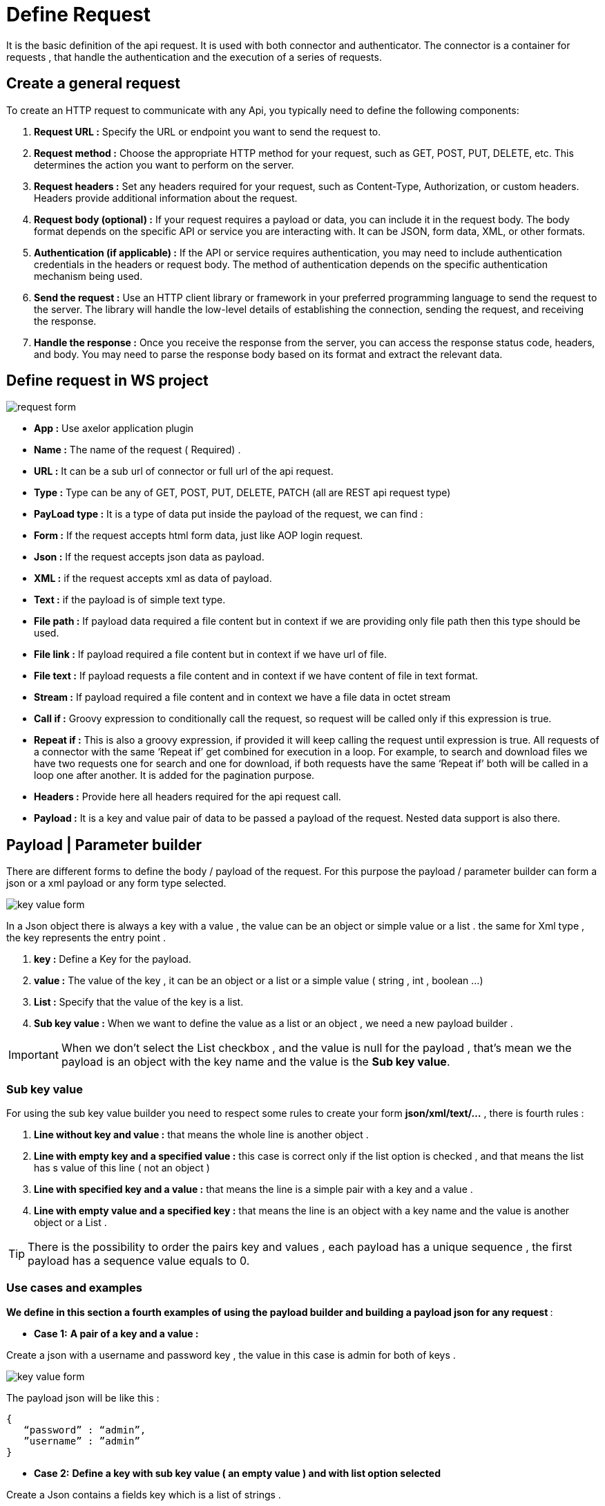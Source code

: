 = Define Request
:toc-title:
:page-pagination:

It is the basic definition of the api request. It is used with both connector and authenticator.
The connector is a container for requests , that handle the authentication and the execution of a series of requests.

== Create a general request

To create an HTTP request to communicate with any Api, you typically need to define the following components:

1. **Request URL :** Specify the URL or endpoint you want to send the request to.
2. **Request method :** Choose the appropriate HTTP method for your request, such as GET, POST, PUT, DELETE, etc. This determines the action you want to perform on the server.
3. **Request headers :** Set any headers required for your request, such as Content-Type, Authorization, or custom headers. Headers provide additional information about the request.
4. **Request body (optional) :** If your request requires a payload or data, you can include it in the request body. The body format depends on the specific API or service you are interacting with. It can be JSON, form data, XML, or other formats.
5. **Authentication (if applicable) :** If the API or service requires authentication, you may need to include authentication credentials in the headers or request body. The method of authentication depends on the specific authentication mechanism being used.
6. **Send the request :** Use an HTTP client library or framework in your preferred programming language to send the request to the server. The library will handle the low-level details of establishing the connection, sending the request, and receiving the response.
7. **Handle the response :** Once you receive the response from the server, you can access the response status code, headers, and body. You may need to parse the response body based on its format and extract the relevant data.
// Pease see this link bellow to understand more of result request

== Define request in WS project


image::request.png[request form,align="left"]


* **App :**  Use axelor application plugin
* **Name :** The name of the request ( Required) .
* **URL :** It can be a sub url of connector or full url of the api request.
* **Type :** Type can be any of GET, POST, PUT, DELETE, PATCH (all are REST api request type)
* ** PayLoad type :**  It is a type of data put inside the payload of the request, we can find :
* **Form :** If the request accepts html form data, just like AOP login request.
* **Json :** If the request accepts json data as payload.
* **XML :** if the request accepts xml as data of payload.
* **Text :** if the payload is of simple text type.
* **File path :** If payload data required a file content but in context if we are providing only file path then this type should be used.
* **File link :** If payload required a file content but in context if we have url of file.
* **File text :** If payload requests a file content and in context if we have content of file in text format.
* **Stream :** If payload required a file content and in context we have a file data in octet stream
* **Call if :** Groovy expression to conditionally call the request, so request will be called only if this expression is true.
* **Repeat if :** This is also a groovy expression, if provided it will keep calling the request until expression is true. All requests of a connector with the same ‘Repeat if’ get combined for execution in a loop. For example, to search and download files we have two requests one for search and one for download, if both requests have the same ‘Repeat if’ both will be called in a loop one after another. It is added for the pagination purpose.
* **Headers :** Provide here all headers required for the api request call.
* **Payload :** It is a key and value pair of data to be passed a payload of the request. Nested data support is also there.

== Payload | Parameter builder

There are different forms to define the body / payload of the request.
For this purpose the payload / parameter builder  can form a json or a xml payload or any form type selected.

image::key-value.png[key value form,align="left"]

In a Json object there is always a key with a value , the value can be an object or simple value or a list .
the same for  Xml type , the key represents the entry point .

1. **key :**  Define a Key for the  payload.
2. **value :** The value of the key , it can be an object or a list or a simple value ( string , int , boolean ...)
3. **List :** Specify that the value of the key is a list.
4. **Sub key value :** When we want to define the value as a list or an object , we need a new payload builder .

IMPORTANT: When we don't select the List checkbox , and the value is null for the payload , that's mean we the payload is an object with the key name and the value is the **Sub key value**.

=== Sub key value

For using the sub key value builder you need to respect some rules to create your form **json/xml/text/...** , there is fourth rules  :

1. **Line without key and value :** that means the whole line is another object .
2. **Line with  empty key and a specified value  :** this case is correct  only if the list option is checked , and that means the list has s value of this line ( not an object )
3. **Line with specified key and a value :** that means the line is a simple pair with a key and a value .
4. **Line with empty value and a specified key :** that means the line is an object with a key name and the value is another object or a List .

TIP: There is the possibility to order the pairs key and values , each payload has a unique sequence , the first payload has a sequence value equals to 0.

=== Use cases and examples

**We define in this section a fourth examples of using the payload builder and building a payload json for any request **:

* **Case 1:**
**A pair of a key and a value :**

Create a json with a username and password key , the value in this case is admin for both of keys .

image::payload1.png[key value form,align="left"]

The payload json will be like this :
----
{
   “password” : “admin”,
   ”username” : ”admin”
}
----

* **Case 2:**
**Define a key with sub key value ( an empty value ) and with list option selected**

Create a Json contains a  fields key which is a list of strings .

image::payload2.png[key value form,align="left"]

image::payload3.png[key value form,align="left"]

When we selected the list option , that's mean we want to create a list with the key name,
so we need to add the right information in **Sub key value**
The payload json will be like this :
----
{
    “fields” : [ “name” , ”id” ]
}
----

NOTE: you can return back to Sub key value part to understand why we have only "name" and "id" inside the list

* **Case 3:**
**Define a key without value ( an empty value ) and with list option selected **

Create a Json contains a  fields key which is a list of objects . the list contains only one objects, but you can add new objects as the example shows.

image::payloadList.png[key value form,align="left"]

image::payload33.png[key value form,align="left"]

When we don't select the list option , that means we want to create an object with the key name,
so we need to add the right information in **Sub key value**
The payload json will be like this :
----
{
     “list” : [ { “id” : 1, ”name” : ”test” } ]
}
----

* **Case 4:**
**Define a key without value ( an empty value ) and with list option not selected and sub key value**

Create a Json contains a  fields key which is an object .

image::payloadEx4.png[key value form,align="left"]

image::fourthCase.png[key value form,align="left"]

When we don't select the list option , that means we want to create an object with the key name,
so we need to add the right information in **Sub key value**
The payload json will be like this :
----
{
    “data” : { “id” : 1, ”version” : 5 }
}
----

== Header builder

In the context of HTTP requests, headers are additional pieces of information sent by a client (such as a web browser) to a server or by a server to a client.
Headers provide metadata about the request or the response and help facilitate communication between the two parties.

In the Header Builder you can select from a list of a common headers the appropriate values  .

image::headerB.png[header  builder form,align="left"]
